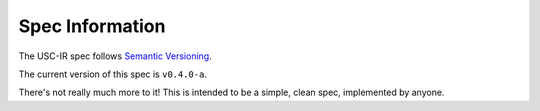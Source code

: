 Spec Information
==================================

The USC-IR spec follows `Semantic Versioning <https://semver.org>`_.

The current version of this spec is ``v0.4.0-a``.

There's not really much more to it! This is intended to be a simple, clean spec, implemented by anyone.
